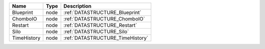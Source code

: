 

=========== ==== ================================ 
Name        Type Description                      
=========== ==== ================================ 
Blueprint   node :ref:`DATASTRUCTURE_Blueprint`   
ChomboIO    node :ref:`DATASTRUCTURE_ChomboIO`    
Restart     node :ref:`DATASTRUCTURE_Restart`     
Silo        node :ref:`DATASTRUCTURE_Silo`        
TimeHistory node :ref:`DATASTRUCTURE_TimeHistory` 
=========== ==== ================================ 


